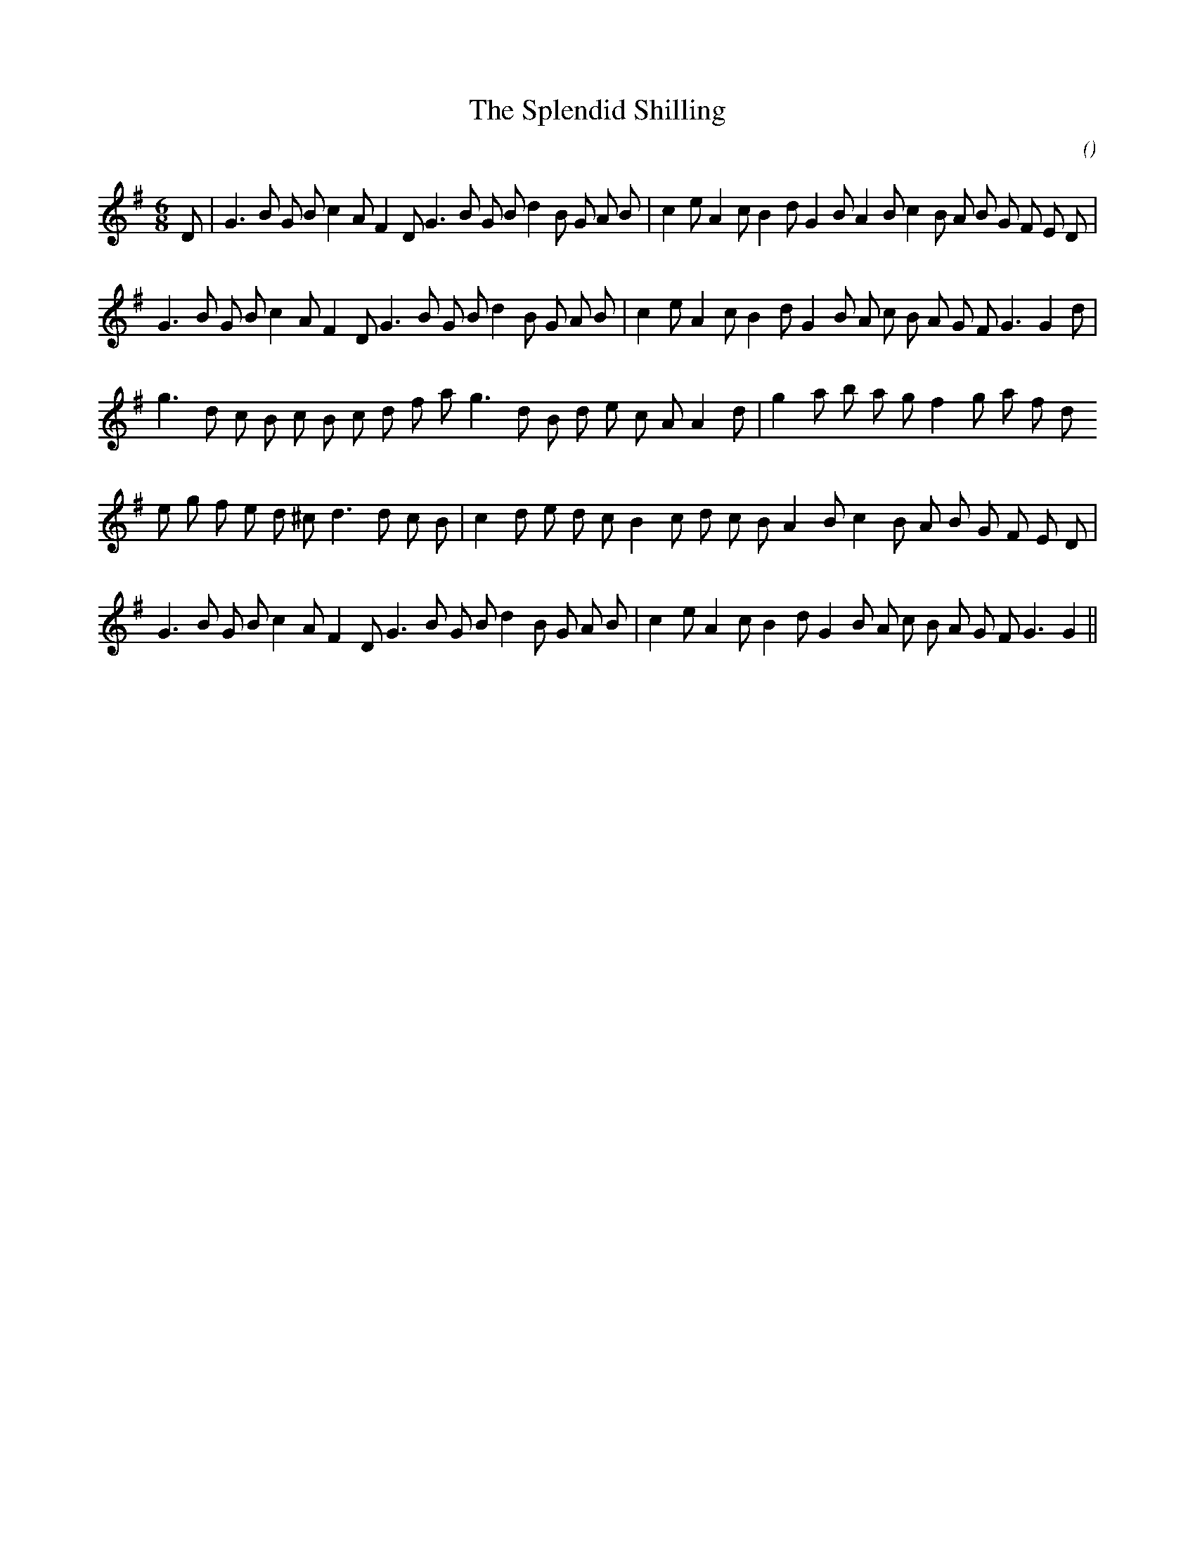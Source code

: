 X:1
T: The Splendid Shilling
N:
C:
S:
A:
O:
R:
M:6/8
K:G
I:speed 180
%W: A1
% voice 1 (1 lines, 36 notes)
K:G
M:6/8
L:1/16
D2 |G6 B2 G2 B2 c4 A2 F4 D2 G6 B2 G2 B2 d4 B2 G2 A2 B2 |c4 e2 A4 c2 B4 d2 G4 B2 A4 B2 c4 B2 A2 B2 G2 F2 E2 D2 |
%W: A2
% voice 1 (1 lines, 34 notes)
G6 B2 G2 B2 c4 A2 F4 D2 G6 B2 G2 B2 d4 B2 G2 A2 B2 |c4 e2 A4 c2 B4 d2 G4 B2 A2 c2 B2 A2 G2 F2 G6 G4 d2 |
%W: B1
% voice 1 (1 lines, 29 notes)
g6 d2 c2 B2 c2 B2 c2 d2 f2 a2 g6 d2 B2 d2 e2 c2 A2 A4 d2 |g4 a2 b2 a2 g2 f4 g2 a2 f2 d2
%W: B2
% voice 1 (1 lines, 30 notes)
e2 g2 f2 e2 d2 ^c2 d6 d2 c2 B2 |c4 d2 e2 d2 c2 B4 c2 d2 c2 B2 A4 B2 c4 B2 A2 B2 G2 F2 E2 D2 |
%W: A3
% voice 1 (1 lines, 33 notes)
G6 B2 G2 B2 c4 A2 F4 D2 G6 B2 G2 B2 d4 B2 G2 A2 B2 |c4 e2 A4 c2 B4 d2 G4 B2 A2 c2 B2 A2 G2 F2 G6 G4 ||
